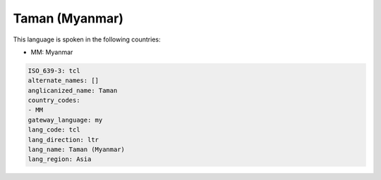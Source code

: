 .. _tcl:

Taman (Myanmar)
===============

This language is spoken in the following countries:

* MM: Myanmar

.. code-block:: yaml

    ISO_639-3: tcl
    alternate_names: []
    anglicanized_name: Taman
    country_codes:
    - MM
    gateway_language: my
    lang_code: tcl
    lang_direction: ltr
    lang_name: Taman (Myanmar)
    lang_region: Asia
    
